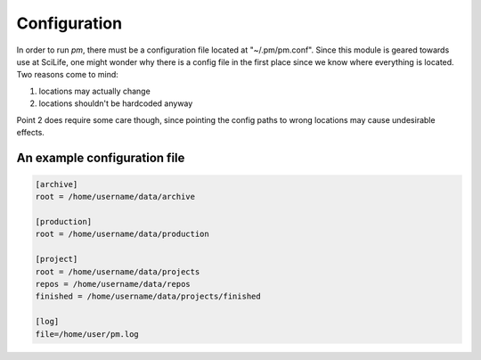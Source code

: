 Configuration
=============

In order to run *pm*, there must be a configuration file located at
"~/.pm/pm.conf". Since this module is geared towards use at SciLife,
one might wonder why there is a config file in the first place since
we know where everything is located. Two reasons come to mind:

1. locations may actually change
2. locations shouldn't be hardcoded anyway

Point 2 does require some care though, since pointing the config paths
to wrong locations may cause undesirable effects.

An example configuration file
-----------------------------

.. code-block:: text

   [archive]
   root = /home/username/data/archive

   [production]
   root = /home/username/data/production

   [project]
   root = /home/username/data/projects
   repos = /home/username/data/repos
   finished = /home/username/data/projects/finished

   [log]
   file=/home/user/pm.log
